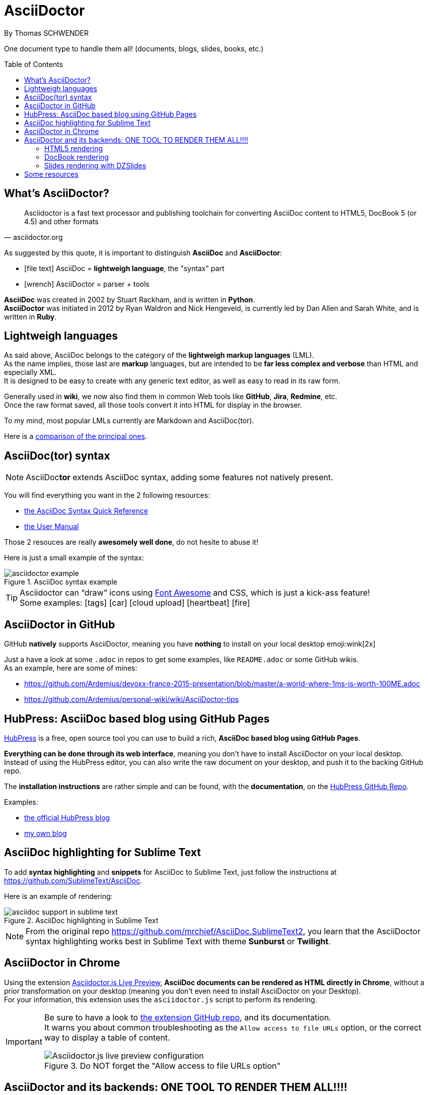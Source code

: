 = AsciiDoctor
By Thomas SCHWENDER
:icons: font
// check https://github.com/Ardemius/personal-wiki/wiki/AsciiDoctor-tips for tips on table of content in GitHub
:toc: macro
:imagesdir: images
:source-highlighter: highlightjs
// the following attributes are specific to the DZSlides backend
:backend: dzslides
:dzslides-style: stormy
:dzslides-transition: fade
:dzslides-fonts: family=Yanone+Kaffeesatz:400,700,200,300&family=Cedarville+Cursive
:dzslides-highlight: monokai

// No preamble, and so, no table of contents accepted in DZSlides. Put in comments the following lines if generating slides with this backend
One document type to handle them all! (documents, blogs, slides, books, etc.)

toc::[]

== What's AsciiDoctor?

[quote, asciidoctor.org]
____
Asciidoctor is a fast text processor and publishing toolchain for converting AsciiDoc content to HTML5, DocBook 5 (or 4.5) and other formats
____

As suggested by this quote, it is important to distinguish *AsciiDoc* and *AsciiDoctor*:

* icon:file-text[] AsciiDoc = *lightweigh language*, the "syntax" part
* icon:wrench[] AsciiDoctor = parser + tools

*AsciiDoc* was created in 2002 by Stuart Rackham, and is written in *Python*. +
*AsciiDoctor* was initiated in 2012 by Ryan Waldron and Nick Hengeveld, is currently led by Dan Allen and Sarah White, and is written in *Ruby*.

== Lightweigh languages

As said above, AsciiDoc belongs to the category of the *lightweigh markup languages* (LML). +
As the name implies, those last are *markup* languages, but are intended to be *far less complex and verbose* than HTML and especially XML. +
It is designed to be easy to create with any generic text editor, as well as easy to read in its raw form.

Generally used in *wiki*, we now also find them in common Web tools like *GitHub*, *Jira*, *Redmine*, etc. +
Once the raw format saved, all those tools convert it into HTML for display in the browser.

To my mind, most popular LMLs currently are Markdown and AsciiDoc(tor).

Here is a https://en.wikipedia.org/wiki/Lightweight_markup_language[comparison of the principal ones].

== AsciiDoc(tor) syntax

NOTE: AsciiDoc**tor** extends AsciiDoc syntax, adding some features not natively present.

You will find everything you want in the 2 following resources:

* http://asciidoctor.org/docs/asciidoc-syntax-quick-reference/[the AsciiDoc Syntax Quick Reference]
* http://asciidoctor.org/docs/user-manual/[the User Manual]

Those 2 resouces are really *awesomely well done*, do not hesite to abuse it!

Here is just a small example of the syntax:

image::asciidoctor_example.png[title="AsciiDoc syntax example"]

[TIP] 
====
Asciidoctor can “draw” icons using http://fortawesome.github.io/Font-Awesome/[Font Awesome] and CSS, which is just a kick-ass feature! +
Some examples: icon:tags[] icon:car[] icon:cloud-upload[] icon:heartbeat[] icon:fire[]
====

== AsciiDoctor in GitHub

GitHub *natively* supports AsciiDoctor, meaning you have *nothing* to install on your local desktop emoji:wink[2x]

Just a have a look at some `.adoc` in repos to get some examples, like `README.adoc` or some GitHub wikis. +
As an example, here are some of mines:

* https://github.com/Ardemius/devoxx-france-2015-presentation/blob/master/a-world-where-1ms-is-worth-100ME.adoc
* https://github.com/Ardemius/personal-wiki/wiki/AsciiDoctor-tips

== HubPress: AsciiDoc based blog using GitHub Pages

http://hubpress.io/[HubPress] is a free, open source tool you can use to build a rich, *AsciiDoc based blog using GitHub Pages*.

*Everything can be done through its web interface*, meaning you don't have to install AsciiDoctor on your local desktop. +
Instead of using the HubPress editor, you can also write the raw document on your desktop, and push it to the backing GitHub repo.

The *installation instructions* are rather simple and can be found, with the *documentation*, on the https://github.com/HubPress/hubpress.io[HubPress GitHub Repo].

Examples:

* http://blog.hubpress.io/[the official HubPress blog]
* https://ardemius.github.io/[my own blog]

== AsciiDoc highlighting for Sublime Text

To add *syntax highlighting* and *snippets* for AsciiDoc to Sublime Text, just follow the instructions at https://github.com/SublimeText/AsciiDoc.

Here is an example of rendering:

image::asciidoc-support-in-sublime-text.PNG[title="AsciiDoc highlighting in Sublime Text"]

[NOTE]
====
From the original repo https://github.com/mrchief/AsciiDoc.SublimeText2, you learn that the AsciiDoctor syntax highlighting works best in Sublime Text with theme *Sunburst* or *Twilight*.
====

== AsciiDoctor in Chrome

Using the extension https://chrome.google.com/webstore/detail/asciidoctorjs-live-previe/iaalpfgpbocpdfblpnhhgllgbdbchmia[Asciidoctor.js Live Preview], *AsciiDoc documents can be rendered as HTML directly in Chrome*, without a prior transformation on your desktop (meaning you don't even need to install AsciiDoctor on your Desktop). +
For your information, this extension uses the `asciidoctor.js` script to perform its rendering.

[IMPORTANT]
====
Be sure to have a look to https://github.com/asciidoctor/asciidoctor-chrome-extension[the extension GitHub repo], and its documentation. +
It warns you about common troubleshooting as the `Allow access to file URLs` option, or the correct way to display a table of content.

image::Asciidoctor.js-live-preview_configuration.PNG[title="Do NOT forget the \"Allow access to file URLs option\""]
====

== AsciiDoctor and its backends: ONE TOOL TO RENDER THEM ALL!!!!

Here comes the big part, the one where the magic happens emoji:triumph[2x]

From this point, you will have to install AsciiDoctor and its backends on your local desktop. +
First, to install AsciiDoctor, just follow those instructions at this page: http://asciidoctor.org/docs/install-toolchain/

AsciiDoctor has 4 native backends: `html5`, `xhtml5`, `docbook` and `docbook45`. +
Several others exist (`deck.js`, `DZSlides`), that require a complementary install, check https://github.com/asciidoctor/asciidoctor-backends for more details.

To know how to render a document, check this link http://asciidoctor.org/docs/render-documents/

=== HTML5 rendering

In the directory that contains your .adoc document, just run:

[source,asciidoctor]
----
asciidoctor mysample.adoc
----

=== DocBook rendering

In the directory that contains your .adoc document, just run:

[source,asciidoctor]
----
asciidoctor -b docbook mysample.adoc
----

=== Slides rendering with DZSlides

As DZSlides is not a native backend, it requires a complementary install, which is described here https://github.com/asciidoctor/asciidoctor-backends/tree/master/slim/dzslides#initial-setup

The 2 main parts of additional backends are:

* the *template directory*: required for the transformation of the .adoc into an HTML document
* the *presentation library*: required for the rendering of the final HTML document

Once done, the render command is the following:

[source,asciidoctor]
----
asciidoctor -T </path/to/asciidoctor-backends> -E slim </path/to/asciidoctor-document>
----

[TIP]
====
To know what http://asciidoctor.org/docs/user-manual/#role[`role`] are available for DZSlides, have a look at: https://github.com/mojavelinux/dzslides/blob/master/themes/style/asciidoctor.css
====

Examples of rendering:

* http://mojavelinux.github.io/decks/write-in-asciidoc-publish-everywhere/mixit2015/index.html (https://github.com/mojavelinux/write-in-asciidoc-publish-everywhere[source])
* http://mojavelinux.github.io/decks/asciidoc-with-pleasure/rwx2012/index.html (https://github.com/mojavelinux/decks/tree/master/asciidoc-with-pleasure[source])
* http://docs.jboss.org/cdi/learn/introduction/slides.html (https://github.com/antoinesd/Introduction-to-CDI[source])

== Some resources

* http://asciidoctor.org/[AsciiDoctor Official site]
* http://www.methods.co.nz/asciidoc/index.html[AsciiDoc Official Site]
* Excellent https://leanpub.com/awesomeasciidoctornotebook/read[Awesome AsciiDoctor Notebook] by https://leanpub.com/u/mrhaki[Hubert A. Klein Ikkink (mrhaki)]
* My own tips! https://github.com/Ardemius/personal-wiki/wiki/AsciiDoctor-tips
